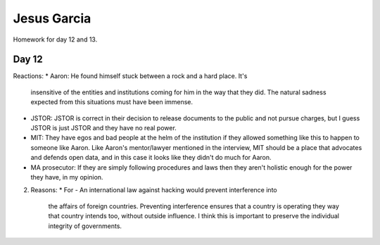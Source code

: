 Jesus Garcia
============
Homework for day 12 and 13.

Day 12
------
Reactions:
* Aaron: He found himself stuck between a rock and a hard place. It's
  insensitive of the entities and institutions coming for him in the way that
  they did. The natural sadness expected from this situations must have been
  immense.
* JSTOR: JSTOR is correct in their decision to release documents to the public
  and not pursue charges, but I guess JSTOR is just JSTOR and they have no real
  power. 
* MIT: They have egos and bad people at the helm of the institution if they
  allowed something like this to happen to someone like Aaron. Like Aaron's
  mentor/lawyer mentioned in the interview, MIT should be a place that advocates
  and defends open data, and in this case it looks like they didn't do much for
  Aaron. 
* MA prosecutor: If they are simply following procedures and laws then they
  aren't holistic enough for the power they have, in my opinion. 

2. Reasons:
   * For - An international law against hacking would prevent interference into
     the affairs of foreign countries. Preventing interference ensures that a
     country is operating they way that country intends too, without outside
     influence. I think this is important to preserve the individual integrity
     of governments. 
